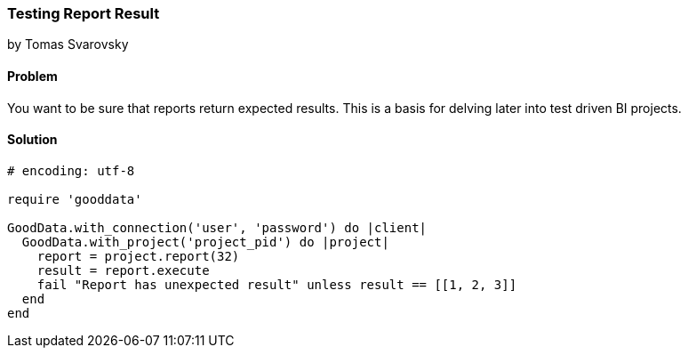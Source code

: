 === Testing Report Result
by Tomas Svarovsky

==== Problem
You want to be sure that reports return expected results. This is a basis for delving later into test driven BI projects.

==== Solution

[source,ruby]
----
# encoding: utf-8

require 'gooddata'

GoodData.with_connection('user', 'password') do |client|
  GoodData.with_project('project_pid') do |project|
    report = project.report(32)
    result = report.execute
    fail "Report has unexpected result" unless result == [[1, 2, 3]]
  end
end
----